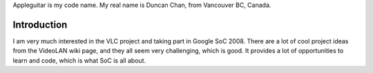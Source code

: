 Appleguitar is my code name. My real name is Duncan Chan, from Vancouver BC, Canada.

Introduction
------------

I am very much interested in the VLC project and taking part in Google SoC 2008. There are a lot of cool project ideas from the VideoLAN wiki page, and they all seem very challenging, which is good. It provides a lot of opportunities to learn and code, which is what SoC is all about.
